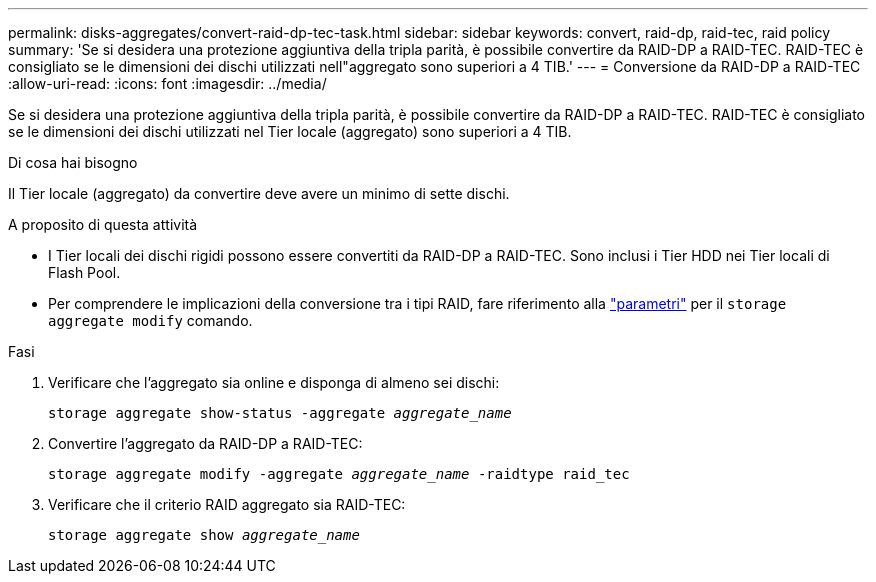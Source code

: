 ---
permalink: disks-aggregates/convert-raid-dp-tec-task.html 
sidebar: sidebar 
keywords: convert, raid-dp, raid-tec, raid policy 
summary: 'Se si desidera una protezione aggiuntiva della tripla parità, è possibile convertire da RAID-DP a RAID-TEC. RAID-TEC è consigliato se le dimensioni dei dischi utilizzati nell"aggregato sono superiori a 4 TIB.' 
---
= Conversione da RAID-DP a RAID-TEC
:allow-uri-read: 
:icons: font
:imagesdir: ../media/


[role="lead"]
Se si desidera una protezione aggiuntiva della tripla parità, è possibile convertire da RAID-DP a RAID-TEC. RAID-TEC è consigliato se le dimensioni dei dischi utilizzati nel Tier locale (aggregato) sono superiori a 4 TIB.

.Di cosa hai bisogno
Il Tier locale (aggregato) da convertire deve avere un minimo di sette dischi.

.A proposito di questa attività
* I Tier locali dei dischi rigidi possono essere convertiti da RAID-DP a RAID-TEC. Sono inclusi i Tier HDD nei Tier locali di Flash Pool.
* Per comprendere le implicazioni della conversione tra i tipi RAID, fare riferimento alla https://docs.netapp.com/us-en/ontap-cli/storage-aggregate-modify.html#parameters["parametri"^] per il `storage aggregate modify` comando.


.Fasi
. Verificare che l'aggregato sia online e disponga di almeno sei dischi:
+
`storage aggregate show-status -aggregate _aggregate_name_`

. Convertire l'aggregato da RAID-DP a RAID-TEC:
+
`storage aggregate modify -aggregate _aggregate_name_ -raidtype raid_tec`

. Verificare che il criterio RAID aggregato sia RAID-TEC:
+
`storage aggregate show _aggregate_name_`



